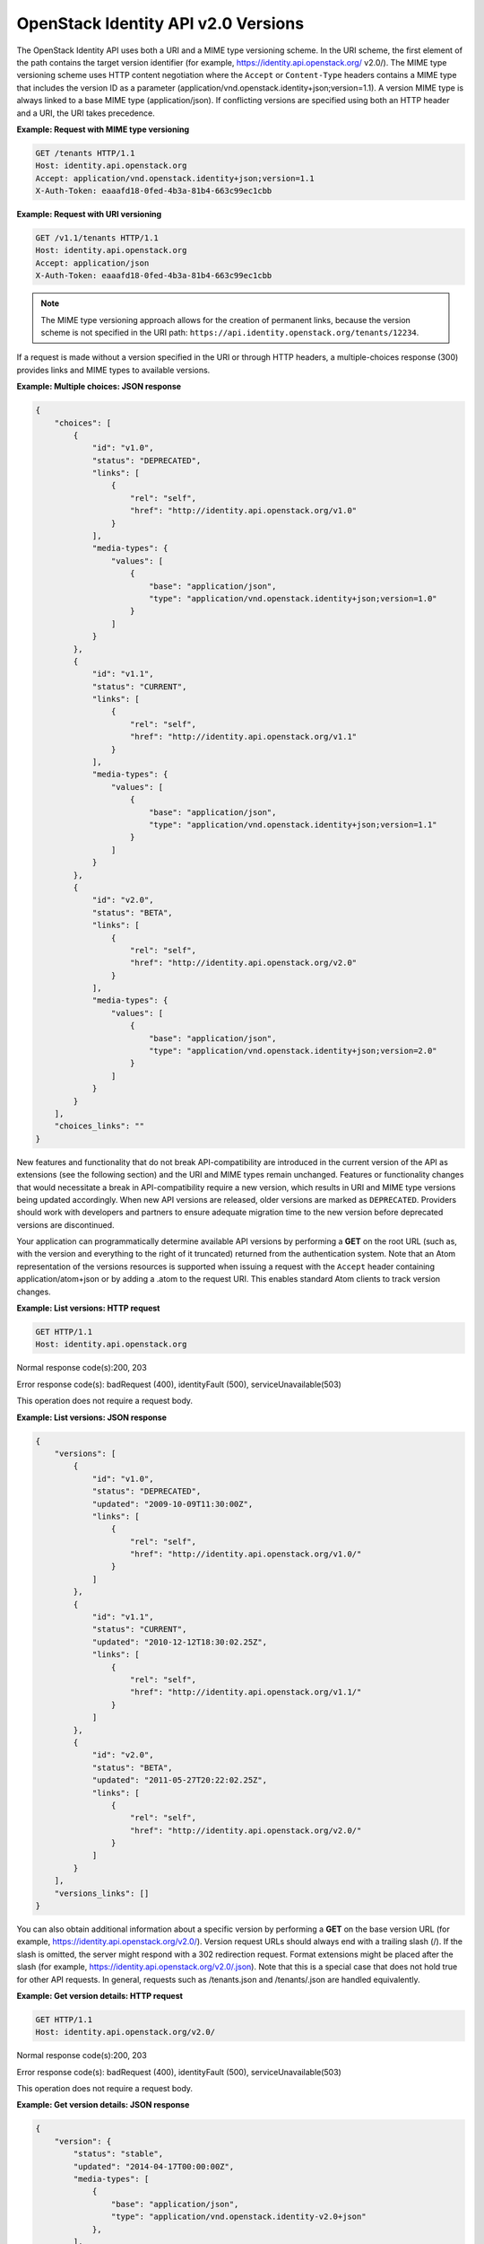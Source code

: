 ====================================
OpenStack Identity API v2.0 Versions
====================================

The OpenStack Identity API uses both a URI and a MIME type versioning
scheme. In the URI scheme, the first element of the path contains the
target version identifier (for example,
https://identity.api.openstack.org/ v2.0/). The MIME type versioning
scheme uses HTTP content negotiation where the ``Accept`` or
``Content-Type`` headers contains a MIME type that includes the version
ID as a parameter (application/vnd.openstack.identity+json;version=1.1).
A version MIME type is always linked to a base MIME type (application/json). If
conflicting versions are specified using both an HTTP header and a URI, the URI
takes precedence.

**Example: Request with MIME type versioning**

.. code::

    GET /tenants HTTP/1.1
    Host: identity.api.openstack.org
    Accept: application/vnd.openstack.identity+json;version=1.1
    X-Auth-Token: eaaafd18-0fed-4b3a-81b4-663c99ec1cbb


**Example: Request with URI versioning**

.. code::

    GET /v1.1/tenants HTTP/1.1
    Host: identity.api.openstack.org
    Accept: application/json
    X-Auth-Token: eaaafd18-0fed-4b3a-81b4-663c99ec1cbb


.. note::

    The MIME type versioning approach allows for the creation of permanent
    links, because the version scheme is not specified in the URI path:
    ``https://api.identity.openstack.org/tenants/12234``.

If a request is made without a version specified in the URI or through
HTTP headers, a multiple-choices response (300) provides links and MIME
types to available versions.

**Example: Multiple choices: JSON response**

.. code:: javascript

    {
        "choices": [
            {
                "id": "v1.0",
                "status": "DEPRECATED",
                "links": [
                    {
                        "rel": "self",
                        "href": "http://identity.api.openstack.org/v1.0"
                    }
                ],
                "media-types": {
                    "values": [
                        {
                            "base": "application/json",
                            "type": "application/vnd.openstack.identity+json;version=1.0"
                        }
                    ]
                }
            },
            {
                "id": "v1.1",
                "status": "CURRENT",
                "links": [
                    {
                        "rel": "self",
                        "href": "http://identity.api.openstack.org/v1.1"
                    }
                ],
                "media-types": {
                    "values": [
                        {
                            "base": "application/json",
                            "type": "application/vnd.openstack.identity+json;version=1.1"
                        }
                    ]
                }
            },
            {
                "id": "v2.0",
                "status": "BETA",
                "links": [
                    {
                        "rel": "self",
                        "href": "http://identity.api.openstack.org/v2.0"
                    }
                ],
                "media-types": {
                    "values": [
                        {
                            "base": "application/json",
                            "type": "application/vnd.openstack.identity+json;version=2.0"
                        }
                    ]
                }
            }
        ],
        "choices_links": ""
    }


New features and functionality that do not break API-compatibility are
introduced in the current version of the API as extensions (see the
following section) and the URI and MIME types remain unchanged. Features
or functionality changes that would necessitate a break in
API-compatibility require a new version, which results in URI and MIME
type versions being updated accordingly. When new API versions are
released, older versions are marked as ``DEPRECATED``. Providers should
work with developers and partners to ensure adequate migration time to
the new version before deprecated versions are discontinued.

Your application can programmatically determine available API versions
by performing a **GET** on the root URL (such as, with the version and
everything to the right of it truncated) returned from the
authentication system. Note that an Atom representation of the versions
resources is supported when issuing a request with the ``Accept`` header
containing application/atom+json or by adding a .atom to the request URI.
This enables standard Atom clients to track version changes.

**Example: List versions: HTTP request**

.. code::

    GET HTTP/1.1
    Host: identity.api.openstack.org



Normal response code(s):200, 203

Error response code(s): badRequest (400), identityFault (500),
serviceUnavailable(503)

This operation does not require a request body.

**Example: List versions: JSON response**

.. code:: javascript

    {
        "versions": [
            {
                "id": "v1.0",
                "status": "DEPRECATED",
                "updated": "2009-10-09T11:30:00Z",
                "links": [
                    {
                        "rel": "self",
                        "href": "http://identity.api.openstack.org/v1.0/"
                    }
                ]
            },
            {
                "id": "v1.1",
                "status": "CURRENT",
                "updated": "2010-12-12T18:30:02.25Z",
                "links": [
                    {
                        "rel": "self",
                        "href": "http://identity.api.openstack.org/v1.1/"
                    }
                ]
            },
            {
                "id": "v2.0",
                "status": "BETA",
                "updated": "2011-05-27T20:22:02.25Z",
                "links": [
                    {
                        "rel": "self",
                        "href": "http://identity.api.openstack.org/v2.0/"
                    }
                ]
            }
        ],
        "versions_links": []
    }



You can also obtain additional information about a specific version by
performing a **GET** on the base version URL (for example,
https://identity.api.openstack.org/v2.0/). Version request URLs should
always end with a trailing slash (/). If the slash is omitted, the
server might respond with a 302 redirection request. Format extensions
might be placed after the slash (for example,
https://identity.api.openstack.org/v2.0/.json). Note that this is a
special case that does not hold true for other API requests. In general,
requests such as /tenants.json and /tenants/.json are handled
equivalently.

**Example: Get version details: HTTP request**

.. code::

    GET HTTP/1.1
    Host: identity.api.openstack.org/v2.0/


Normal response code(s):200, 203

Error response code(s): badRequest (400), identityFault (500),
serviceUnavailable(503)

This operation does not require a request body.

**Example: Get version details: JSON response**

.. code:: javascript

    {
        "version": {
            "status": "stable",
            "updated": "2014-04-17T00:00:00Z",
            "media-types": [
                {
                    "base": "application/json",
                    "type": "application/vnd.openstack.identity-v2.0+json"
                },
            ],
            "id": "v2.0",
            "links": [
                {
                    "href": "http://23.253.228.211:5000/v2.0/",
                    "rel": "self"
                },
                {
                    "href": "http://docs.openstack.org/api/openstack-identity-service/2.0/content/",
                    "type": "text/html",
                    "rel": "describedby"
                },
                {
                    "href": "http://docs.openstack.org/api/openstack-identity-service/2.0/identity-dev-guide-2.0.pdf",
                    "type": "application/pdf",
                    "rel": "describedby"
                }
            ]
        }
    }


.. annegentle: Removed paragraph and note about machine readable link and WADL
    because there's nothing machine readable on docs.openstack.org/api/ after we
    get these specs here. Need to investigate this -- is it sufficient to
    redirect:
    http://docs.openstack.org/api/openstack-identity-service/2.0/content/
    to
    http://specs.openstack.org/?
